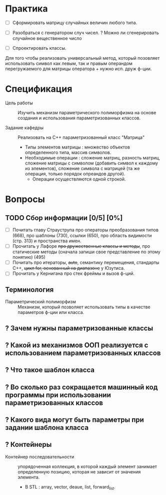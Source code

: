* Практика

- [ ] Сформировать матрицу случайных величин любого типа.

- [ ] Разобраться с генератором случ чисел.
  ? Можно ли сгенерировать случайное вещественное число

- [ ] Спроектировать классы.

Для того чтобы реализовать универсальный метод, который позовляет использовать символ как левым, так и правым операндом перегружаемого для матрицы оператора + нужно исп. друж ф-ции.

* Спецификация
- Цель работы :: Изучить механизм параметрического полиморфизма на основе создания и использования параметризованных классов.

- Задание кафедры :: Реализовать на С++ параметризованный класс "Матрица"
  + Типы элементов матрицы : множество объектов определенного типа, массив символов.
  + Необходимые операции : сложение матриц, разность матриц, сложение матрицы с символом (добавить символ к каждому из элементов), сложение символа с матрицей (та же операция, только порядок опреандов другой).
    * Операции осуществляются одной строкой.


* Вопросы
** TODO Сбор информации [0/5] [0%]

- [ ] Почитать главу Страуструпа про операторы преобразования типов (668), про шаблоны (730), ссылки (650), про область видимости (стр. 313) и пространства имен.
- [ ] Прочитать у Лафоре +про дружественные классы и методы+, про статические методы (сначала запиши свое представление по этому понятию) (495)
- [ ] Почитать про итераторы, +auto+, семантику перемещения, стандарты С++, +цикл for, основанный на диапазоне+ у Юзутиса.
- [ ] Прочитать у Кернигана про стек фреймы и вызов ф-ций.

** Терминология

- Параметрический полиморфизм :: Механизм, который позволяет использовать типы в качестве параметров ф-ции или класса.

** ? Зачем нужны параметризованные классы
** ? Какой из механизмов ООП реализуется с использованием параметризованных классов
** ? Что такое шаблон класса
** ? Во сколько раз сокращается машинный код программы при использовании параметризованных классов
** ? Какого вида могут быть параметры при задании шаблона класса
** ? Контейнеры
- Контейнер последовательности :: упорядоченная коллекция, в которой каждый элемент занимает определенную позицию, которая не зависит от значения элемента.
  + В STL : array, vector, deaue, list, forward_list.
